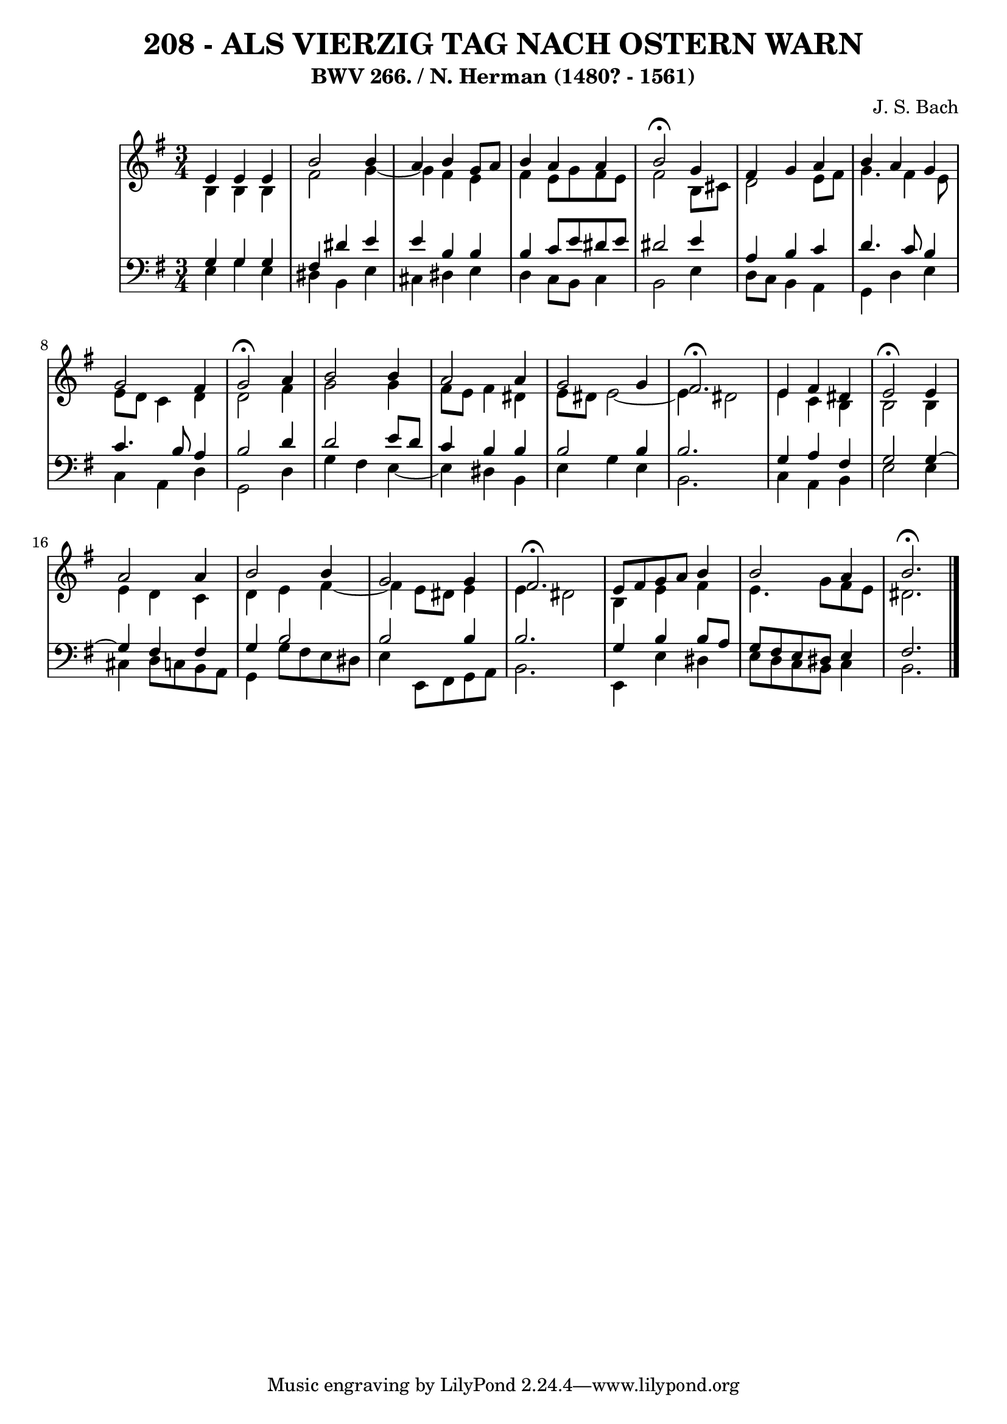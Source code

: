 \version "2.10.33"

\header {
  title = "208 - ALS VIERZIG TAG NACH OSTERN WARN"
  subtitle = "BWV 266. / N. Herman (1480? - 1561)"
  composer = "J. S. Bach"
}


global = {
  \time 3/4
  \key e \minor
}


soprano = \relative c' {
  e4 e4 e4 
  b'2 b4 
  a4 b4 g8 a8 
  b4 a4 a4 
  b2 \fermata g4   %5
  fis4 g4 a4 
  b4 a4 g4 
  g2 fis4 
  g2 \fermata a4 
  b2 b4   %10
  a2 a4 
  g2 g4 
  fis2. \fermata
  e4 fis4 dis4 
  e2 \fermata e4   %15
  a2 a4 
  b2 b4 
  g2 g4 
  fis2. \fermata
  e8 fis8 g8 a8 b4   %20
  b2 a4 
  b2. \fermata
  
}

alto = \relative c' {
  b4 b4 b4 
  fis'2 g4~ 
  g4 fis4 e4 
  fis4 e8 g8 fis8 e8 
  fis2 b,8 cis8   %5
  d2 e8 fis8 
  g4. fis4 e8 
  e8 d8 c4 d4 
  d2 fis4 
  g2 g4   %10
  fis8 e8 fis4 dis4 
  e8 dis8 e2~ 
  e4 dis2 
  e4 c4 b4 
  b2 b4   %15
  e4 d4 c4 
  d4 e4 fis4~ 
  fis4 e8 dis8 e4 
  e4 dis2 
  b4 e4 fis4   %20
  e4. g8 fis8 e8 
  dis2. 
  
}

tenor = \relative c' {
  g4 g4 g4 
  fis4 dis'4 e4 
  e4 b4 b4 
  b4 c8 e8 dis8 e8 
  dis2 e4   %5
  a,4 b4 c4 
  d4. c8 b4 
  c4. b8 a4 
  b2 d4 
  d2 e8 d8   %10
  c4 b4 b4 
  b2 b4 
  b2. 
  g4 a4 fis4 
  g2 g4~   %15
  g4 fis4 fis4 
  g4 b2 
  b2 b4 
  b2. 
  g4 b4 b8 a8   %20
  g8 fis8 e8 dis8 e4 
  fis2. 
  
}

baixo = \relative c {
  e4 g4 e4 
  dis4 b4 e4 
  cis4 dis4 e4 
  d4 c8 b8 c4 
  b2 e4   %5
  d8 c8 b4 a4 
  g4 d'4 e4 
  c4 a4 d4 
  g,2 d'4 
  g4 fis4 e4~   %10
  e4 dis4 b4 
  e4 g4 e4 
  b2. 
  c4 a4 b4 
  e2 e4   %15
  cis4 d8 c8 b8 a8 
  g4 g'8 fis8 e8 dis8 
  e4 e,8 fis8 g8 a8 
  b2. 
  e,4 e'4 dis4   %20
  e8 d8 c8 b8 c4 
  b2. 
  
}

\score {
  <<
    \new StaffGroup <<
      \override StaffGroup.SystemStartBracket #'style = #'line 
      \new Staff {
        <<
          \global
          \new Voice = "soprano" { \voiceOne \soprano }
          \new Voice = "alto" { \voiceTwo \alto }
        >>
      }
      \new Staff {
        <<
          \global
          \clef "bass"
          \new Voice = "tenor" {\voiceOne \tenor }
          \new Voice = "baixo" { \voiceTwo \baixo \bar "|."}
        >>
      }
    >>
  >>
  \layout {}
  \midi {}
}
